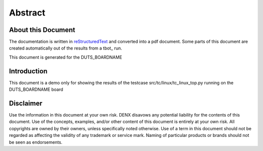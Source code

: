 .. role:: redtext
.. role:: bluetext

Abstract
########

About this Document
===================

The documentation is written in reStructuredText_ and converted into a pdf document.
Some parts of this document are created automatically out of the results from a tbot_ run.

.. _reStructuredText: https://de.wikipedia.org/wiki/ReStructuredText

This document is generated for the DUTS_BOARDNAME

Introduction
============

This document is a demo only for showing the results of the
testcase src/tc/linux/tc_linux_top.py running on the DUTS_BOARDNAME
board

.. raw:: pdf

   PageBreak

Disclaimer
==========

Use the information in this document at your own risk. DENX disavows any potential liability for the contents of this document. Use of the concepts, examples, and/or other content of this document is entirely at your own risk. All copyrights are owned by their owners, unless specifically noted otherwise. Use of a term in this document should not be regarded as affecting the validity of any trademark or service mark. Naming of particular products or brands should not be seen as endorsements. 
